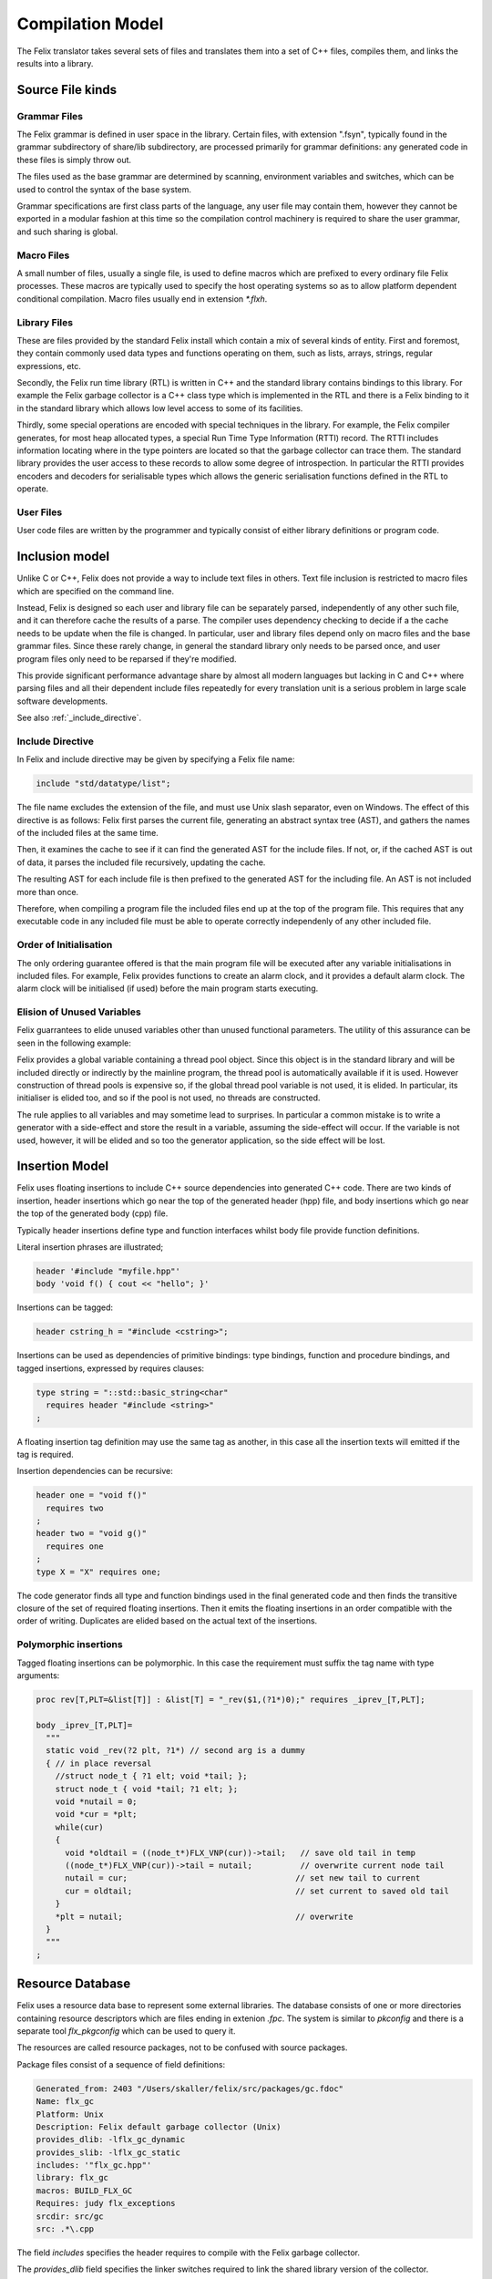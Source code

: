 Compilation Model
=================

The Felix translator takes several sets of files and translates them
into a set of C++ files, compiles them, and links the results
into a library.

Source File kinds
+++++++++++++++++

Grammar Files
-------------

The Felix grammar is defined in user space in the library.
Certain files, with extension ".fsyn", typically found in the
grammar subdirectory of share/lib subdirectory, are processed
primarily for grammar definitions: any generated code in these
files is simply throw out.

The files used as the base grammar are determined by scanning,
environment variables and switches, which can be used to control
the syntax of the base system.

Grammar specifications are first class parts of the language,
any user file may contain them, however they cannot be exported
in a modular fashion at this time so the compilation control
machinery is required to share the user grammar, and such
sharing is global.

Macro Files
-----------

A small number of files, usually a single file, is used to
define macros which are prefixed to every ordinary file
Felix processes. These macros are typically used to specify
the host operating systems so as to allow platform dependent
conditional compilation. Macro files usually end in extension
`*.flxh`.

Library Files
-------------

These are files provided by the standard Felix install which
contain a mix of several kinds of entity. First and foremost,
they contain commonly used data types and functions operating
on them, such as lists, arrays, strings, regular expressions, etc.

Secondly, the Felix run time library (RTL) is written in C++ and 
the standard library contains bindings to this library.
For example the Felix garbage collector is a C++ class type
which is implemented in the RTL and there is a Felix binding
to it in the standard library which allows low level access to
some of its facilities.

Thirdly, some special operations are encoded with special techniques
in the library. For example, the Felix compiler generates, for most
heap allocated types, a special Run Time Type Information (RTTI) record.
The RTTI includes information locating where in the type pointers
are located so that the garbage collector can trace them.
The standard library provides the user access to these records
to allow some degree of introspection. In particular the RTTI provides
encoders and decoders for serialisable types which allows the 
generic serialisation functions defined in the RTL to operate.


User Files
----------

User code files are written by the programmer and typically consist
of either library definitions or program code.


Inclusion model
+++++++++++++++

Unlike C or C++, Felix does not provide a way to include text
files in others. Text file inclusion is restricted to macro
files which are specified on the command line.

Instead, Felix is designed so each user and library file
can be separately parsed, independently of any other such
file, and it can therefore cache the results of a parse.
The compiler uses dependency checking to decide if a the cache
needs to be update when the file is changed. In particular,
user and library files depend only on macro files and the
base grammar files. Since these rarely change, in general
the standard library only needs to be parsed once, and 
user program files only need to be reparsed if they're modified.

This provide significant performance advantage share by almost
all modern languages but lacking in C and C++ where parsing 
files and all their dependent include files repeatedly
for every translation unit is a serious problem in large scale
software developments.

See also :ref:`_include_directive`.

.. _include_directive:

Include Directive
-----------------

In Felix and include directive may be given by specifying
a Felix file name:

.. code-block:: felix

  include "std/datatype/list";

The file name excludes the extension of the file, and must use
Unix slash separator, even on Windows. The effect of this directive
is as follows: Felix first parses the current file, generating an abstract
syntax tree (AST), and gathers the names of the included files at
the same time.

Then, it examines the cache to see if it can find the generated
AST for the include files. If not, or, if  the cached AST is out
of data, it parses the included file recursively, updating
the cache.

The resulting AST for each include file is then prefixed to
the generated AST for the including file. An AST is not included
more than once.

Therefore, when compiling a program file the included files
end up at the top of the program file. This requires  that
any executable code in any included file must be able to
operate correctly independenly of any other included file.

Order of Initialisation
-----------------------

The only ordering guarantee offered is that the main program 
file will be executed after any variable initialisations in
included files. For example, Felix provides functions to create
an alarm clock, and it provides a default alarm clock.
The alarm clock will be initialised (if used) before the main
program starts executing.

Elision of Unused Variables
---------------------------

Felix guarrantees to elide unused variables other than
unused functional parameters. The utility of this assurance
can be seen in the following example:

Felix provides a global variable containing a thread pool 
object. Since this object is in the standard library and
will be included directly or indirectly by the mainline
program, the thread pool is automatically available if it is used.
However construction of thread pools is expensive so, if the 
global thread pool variable is not used, it is elided. 
In particular, its initialiser is elided too, and so if the
pool is not used, no threads are constructed.

The rule applies to all variables and may sometime lead
to surprises. In particular a common mistake is to write
a generator with a side-effect and store the result in a
variable, assuming the side-effect will occur. If the variable
is not used, however, it will be elided and so too the generator
application, so the side effect will be lost.

Insertion Model
+++++++++++++++

Felix uses floating insertions to include C++ source
dependencies into generated C++ code. There are two kinds
of insertion, header insertions which go near the top of
the generated header (hpp) file, and body insertions which
go near the top of the generated body (cpp) file.

Typically header insertions define type and function
interfaces whilst body file provide function definitions.

Literal insertion phrases are illustrated;

.. code-block:: felix

  header '#include "myfile.hpp"'
  body 'void f() { cout << "hello"; }'

Insertions can be tagged:

.. code-block:: felix

  header cstring_h = "#include <cstring>";

Insertions can be used as dependencies of primitive
bindings: type bindings, function and procedure bindings,
and tagged insertions, expressed by requires clauses:

.. code-block:: felix

   type string = "::std::basic_string<char"
     requires header "#include <string>"
   ;

A floating insertion tag definition may use the same
tag as another, in this case all the insertion texts
will emitted if the tag is required.

Insertion dependencies can be recursive:

.. code-block:: felix

   header one = "void f()"
     requires two
   ;
   header two = "void g()"
     requires one
   ;
   type X = "X" requires one;

The code generator finds all type and
function bindings used in the final generated code
and then finds the transitive closure of the set
of required floating insertions. Then it emits
the floating insertions in an order compatible 
with the order of writing. Duplicates are elided based
on the actual text of the insertions.

Polymorphic insertions
----------------------

Tagged floating insertions can be polymorphic.
In this case the requirement must suffix the tag
name with type arguments:

.. code-block:: felix

  proc rev[T,PLT=&list[T]] : &list[T] = "_rev($1,(?1*)0);" requires _iprev_[T,PLT];

  body _iprev_[T,PLT]=
    """
    static void _rev(?2 plt, ?1*) // second arg is a dummy
    { // in place reversal
      //struct node_t { ?1 elt; void *tail; };
      struct node_t { void *tail; ?1 elt; };
      void *nutail = 0; 
      void *cur = *plt;
      while(cur)
      {
        void *oldtail = ((node_t*)FLX_VNP(cur))->tail;   // save old tail in temp
        ((node_t*)FLX_VNP(cur))->tail = nutail;          // overwrite current node tail
        nutail = cur;                                   // set new tail to current
        cur = oldtail;                                  // set current to saved old tail
      }
      *plt = nutail;                                    // overwrite 
    }
    """
  ;


Resource Database
+++++++++++++++++

Felix uses a resource data base to represent some external libraries.
The database consists of one or more directories containing resource
descriptors which are files ending in extenion `.fpc`. The system
is similar to `pkconfig` and there is a separate tool `flx_pkgconfig`
which can be used to query it.

The resources are called resource packages, not to be confused with
source packages.

Package files consist of a sequence of field definitions:

.. code-block:: text

  Generated_from: 2403 "/Users/skaller/felix/src/packages/gc.fdoc"
  Name: flx_gc
  Platform: Unix
  Description: Felix default garbage collector (Unix)
  provides_dlib: -lflx_gc_dynamic
  provides_slib: -lflx_gc_static
  includes: '"flx_gc.hpp"'
  library: flx_gc
  macros: BUILD_FLX_GC
  Requires: judy flx_exceptions
  srcdir: src/gc
  src: .*\.cpp

The field `includes` specifies the header requires to compile with 
the Felix garbage collector.

The `provides_dlib` field specifies the linker switches required to
link the shared library version of the collector.

The `provides_slib` field specifies the linker switches require
to link the static archive version of the collector.

The `Requires` field specifies packages on which this one
depends, in this case `judy` and `flx_exceptions`.

Packages can contain arbitrary fields: in the above package
there are fields which are used to control building the
run time library.

The configuration
database must be created to reflect the location
of libraries and header files for each individual system.

In order to access the database the programmer uses a requires
package clause:

.. code-block:: felix

   type collector_t = "::flx::gc::generic::collector_t*"
     requires package "flx_gc"
   ;

although note this is only an example and the collector
is actually always available.

Here is another package:

.. code-block:: text

  Generated_from: 3674 "/Users/skaller/felix/src/packages/sdl.fdoc"
  Name: SDL2
  Description: Simple Direct Media Layer 2.0
  cflags: -I/usr/local/include/SDL2
  includes: '"SDL.h"'
  provides_dlib: -L/usr/local/lib -lSDL2
  provides_slib: -L/usr/local/lib -lSDL2
  requires_dlibs: ---framework=OpenGL
  requires_slibs: ---framework=OpenGL

In this case some special coding is needed to emit the 
correct linker switches: on OSX the syntax is two words:

.. code-block:: text

  --framework OpenGL

and the extra leading `-` and internal `=` have to be removed
to emit the correct switches.  `flx_pkgconfig` can remove duplicate
fields and this could lead to an incorrect isolated framework
name if the `--framework` is not duplicated.

The primary effect of the resource packaging system is to abstract
away the system dependent details of the location and name of 
library files, and then allow the programmer to express these
dependencies via the abstraction directly in the program.

As a result, Felix can automatically find external headers
during C++ compilation, and automatically find libraries
during linkage, removing the need for external scripts such
as Make files entirely.

Provided you install the required libraries for the
Simple Direct Media Layer (SDL) system, for example,
and then install suitable `.fpc` files in the configuration
database, then Felix can magically run programs which do
graphics, and you can write code which works on all platforms
supporting SDL.

Note that `flx` tool *also* supports automatic linkage
of C and C++ code provided suitable annotations are
embedded in the code (however it doesn't support automatic
insertion of header files because that would prevent the
C++ program from being compiled with conventional tools).


Output Model
++++++++++++

By default, Felix generates a shared library which can be run with
a fixed loaded program passed the library name as an argument.
It is also possible to produce a static link object file,
and link the stub loader with the generated library to
create a stand alone executable.

Felix does not support mixed mode linkage. You either use all shared
libraries or fully statically link everything. The only exception
is if the system requires dynamic linkage of certain libraries,
for example on OSX the C run time library is always dynamically
loaded (even for statically linked executables).

This document does not describe all the capabilities of the
`flx` driver tool, please read the tools documentation for that.
Suffice it to say the tool can also compile and link in C++
to a Felix program, and, it provides comprehensive caching
and dependency checking of all compilation and linkage steps.

By default all outputs go into the cache, even the final executable,
and the program is then run, emulating the operation of a scripting
language such as Python. It can therefore be regarded as an
interpreter which takes a long time to start the first time,
but runs code immediately thereafter, and runs it faster than
any interpreter could (even one with a Jit).





